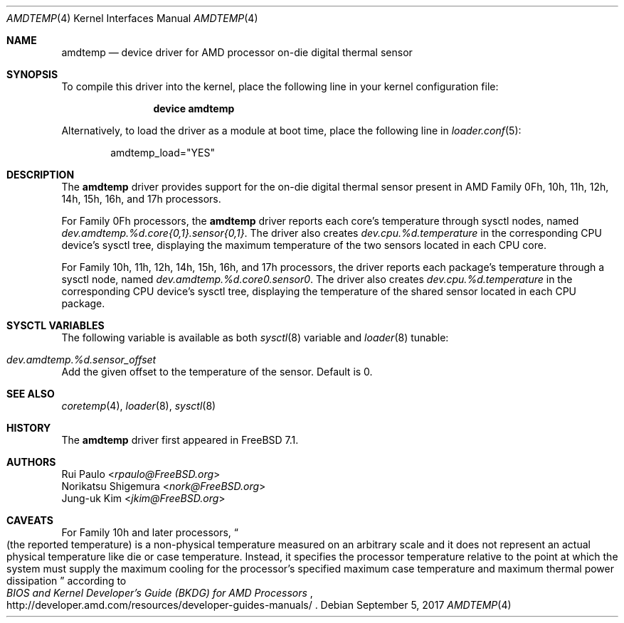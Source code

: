 .\"-
.\" Copyright (c) 2008 Rui Paulo
.\" All rights reserved.
.\"
.\" Redistribution and use in source and binary forms, with or without
.\" modification, are permitted provided that the following conditions
.\" are met:
.\" 1. Redistributions of source code must retain the above copyright
.\"    notice, this list of conditions and the following disclaimer.
.\" 2. Redistributions in binary form must reproduce the above copyright
.\"    notice, this list of conditions and the following disclaimer in the
.\"    documentation and/or other materials provided with the distribution.
.\"
.\" THIS SOFTWARE IS PROVIDED BY THE AUTHOR AND CONTRIBUTORS ``AS IS'' AND
.\" ANY EXPRESS OR IMPLIED WARRANTIES, INCLUDING, BUT NOT LIMITED TO, THE
.\" IMPLIED WARRANTIES OF MERCHANTABILITY AND FITNESS FOR A PARTICULAR PURPOSE
.\" ARE DISCLAIMED.  IN NO EVENT SHALL THE AUTHOR OR CONTRIBUTORS BE LIABLE
.\" FOR ANY DIRECT, INDIRECT, INCIDENTAL, SPECIAL, EXEMPLARY, OR CONSEQUENTIAL
.\" DAMAGES (INCLUDING, BUT NOT LIMITED TO, PROCUREMENT OF SUBSTITUTE GOODS
.\" OR SERVICES; LOSS OF USE, DATA, OR PROFITS; OR BUSINESS INTERRUPTION)
.\" HOWEVER CAUSED AND ON ANY THEORY OF LIABILITY, WHETHER IN CONTRACT, STRICT
.\" LIABILITY, OR TORT (INCLUDING NEGLIGENCE OR OTHERWISE) ARISING IN ANY WAY
.\" OUT OF THE USE OF THIS SOFTWARE, EVEN IF ADVISED OF THE POSSIBILITY OF
.\" SUCH DAMAGE.
.\"
.\" $FreeBSD$
.\"
.Dd September 5, 2017
.Dt AMDTEMP 4
.Os
.Sh NAME
.Nm amdtemp
.Nd device driver for
.Tn AMD
processor on-die digital thermal sensor
.Sh SYNOPSIS
To compile this driver into the kernel,
place the following line in your
kernel configuration file:
.Bd -ragged -offset indent
.Cd "device amdtemp"
.Ed
.Pp
Alternatively, to load the driver as a
module at boot time, place the following line in
.Xr loader.conf 5 :
.Bd -literal -offset indent
amdtemp_load="YES"
.Ed
.Sh DESCRIPTION
The
.Nm
driver provides support for the on-die digital thermal sensor present
in
.Tn AMD
Family 0Fh, 10h, 11h, 12h, 14h, 15h, 16h, and 17h processors.
.Pp
For Family 0Fh processors, the
.Nm
driver reports each core's temperature through sysctl nodes, named
.Va dev.amdtemp.%d.core{0,1}.sensor{0,1} .
The driver also creates
.Va dev.cpu.%d.temperature
in the corresponding CPU device's sysctl tree, displaying the maximum
temperature of the two sensors located in each CPU core.
.Pp
For Family 10h, 11h, 12h, 14h, 15h, 16h, and 17h processors, the driver reports
each package's temperature through a sysctl node, named
.Va dev.amdtemp.%d.core0.sensor0 .
The driver also creates
.Va dev.cpu.%d.temperature
in the corresponding CPU device's sysctl tree, displaying the temperature
of the shared sensor located in each CPU package.
.Sh SYSCTL VARIABLES
The following variable is available as both
.Xr sysctl 8
variable and
.Xr loader 8
tunable:
.Bl -tag -width indent
.It Va dev.amdtemp.%d.sensor_offset
.El
Add the given offset to the temperature of the sensor.
Default is 0.
.Sh SEE ALSO
.Xr coretemp 4 ,
.Xr loader 8 ,
.Xr sysctl 8
.Sh HISTORY
The
.Nm
driver first appeared in
.Fx 7.1 .
.Sh AUTHORS
.An Rui Paulo Aq Mt rpaulo@FreeBSD.org
.An Norikatsu Shigemura Aq Mt nork@FreeBSD.org
.An Jung-uk Kim Aq Mt jkim@FreeBSD.org
.Sh CAVEATS
For Family 10h and later processors,
.Do
(the reported temperature) is a non-physical temperature measured on
an arbitrary scale and it does not represent an actual physical
temperature like die or case temperature.
Instead, it specifies the processor temperature relative to the point
at which the system must supply the maximum cooling for the processor's
specified maximum case temperature and maximum thermal power dissipation
.Dc
according to
.Rs
.%T BIOS and Kernel Developer's Guide (BKDG) for AMD Processors
.%U http://developer.amd.com/resources/developer-guides-manuals/
.Re
